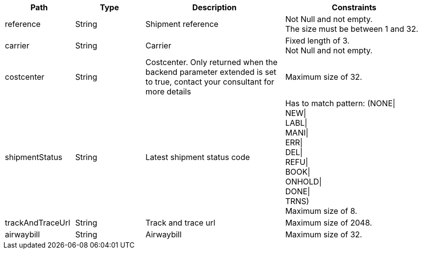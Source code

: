[cols="1,1,2,2"]
|===
|Path|Type|Description|Constraints

|reference
|String
|Shipment reference
a|Not Null and not empty. +
 The size must be between 1 and 32. +


|carrier
|String
|Carrier
a|Fixed length of 3. +
 Not Null and not empty. +


|costcenter
|String
|Costcenter. Only returned when the backend parameter extended is set to true, contact your consultant for more details
a|Maximum size of 32. +


|shipmentStatus
|String
|Latest shipment status code
a|Has to match pattern: (NONE\| +
NEW\| +
LABL\| +
MANI\| +
ERR\| +
DEL\| +
REFU\| +
BOOK\| +
ONHOLD\| +
DONE\| +
TRNS) +
 Maximum size of 8. +


|trackAndTraceUrl
|String
|Track and trace url
a|Maximum size of 2048. +


|airwaybill
|String
|Airwaybill
a|Maximum size of 32. +


|===
